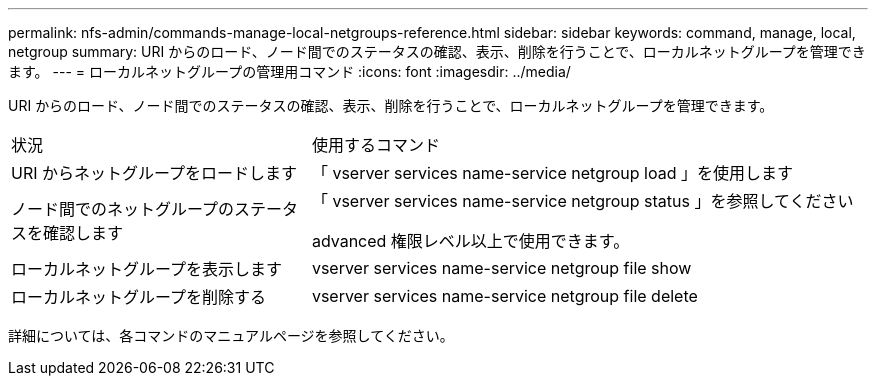 ---
permalink: nfs-admin/commands-manage-local-netgroups-reference.html 
sidebar: sidebar 
keywords: command, manage, local, netgroup 
summary: URI からのロード、ノード間でのステータスの確認、表示、削除を行うことで、ローカルネットグループを管理できます。 
---
= ローカルネットグループの管理用コマンド
:icons: font
:imagesdir: ../media/


[role="lead"]
URI からのロード、ノード間でのステータスの確認、表示、削除を行うことで、ローカルネットグループを管理できます。

[cols="35,65"]
|===


| 状況 | 使用するコマンド 


 a| 
URI からネットグループをロードします
 a| 
「 vserver services name-service netgroup load 」を使用します



 a| 
ノード間でのネットグループのステータスを確認します
 a| 
「 vserver services name-service netgroup status 」を参照してください

advanced 権限レベル以上で使用できます。



 a| 
ローカルネットグループを表示します
 a| 
vserver services name-service netgroup file show



 a| 
ローカルネットグループを削除する
 a| 
vserver services name-service netgroup file delete

|===
詳細については、各コマンドのマニュアルページを参照してください。
